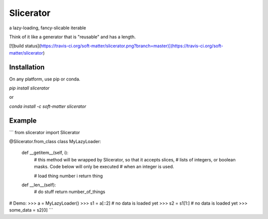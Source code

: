 Slicerator
==========

a lazy-loading, fancy-slicable iterable

Think of it like a generator that is "reusable" and has a length.

[![build status](https://travis-ci.org/soft-matter/slicerator.png?branch=master)](https://travis-ci.org/soft-matter/slicerator)

Installation
------------

On any platform, use pip or conda.

`pip install slicerator`

or

`conda install -c soft-matter slicerator`

Example
-------

```
from slicerator import Slicerator

@Slicerator.from_class
class MyLazyLoader:
    def __getitem__(self, i):
        # this method will be wrapped by Slicerator, so that it accepts slices,
        # lists of integers, or boolean masks. Code below will only be executed
        # when an integer is used.

        # load thing number i
        return thing

    def __len__(self):
        # do stuff
        return number_of_things


# Demo:
>>> a = MyLazyLoader()
>>> s1 = a[::2]  # no data is loaded yet
>>> s2 = s1[1:]  # no data is loaded yet
>>> some_data = s2[0]
```


